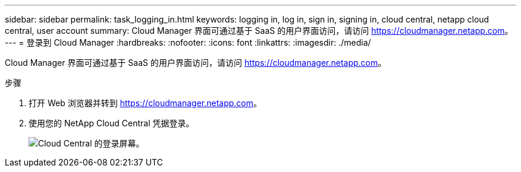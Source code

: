 ---
sidebar: sidebar 
permalink: task_logging_in.html 
keywords: logging in, log in, sign in, signing in, cloud central, netapp cloud central, user account 
summary: Cloud Manager 界面可通过基于 SaaS 的用户界面访问，请访问 https://cloudmanager.netapp.com[]。 
---
= 登录到 Cloud Manager
:hardbreaks:
:nofooter: 
:icons: font
:linkattrs: 
:imagesdir: ./media/


[role="lead"]
Cloud Manager 界面可通过基于 SaaS 的用户界面访问，请访问 https://cloudmanager.netapp.com[]。

.步骤
. 打开 Web 浏览器并转到 https://cloudmanager.netapp.com[]。
. 使用您的 NetApp Cloud Central 凭据登录。
+
image:screenshot_login.gif["Cloud Central 的登录屏幕。"]


